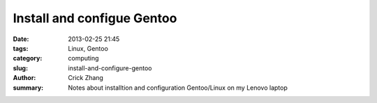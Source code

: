 Install and configue Gentoo
###########################

:date: 2013-02-25 21:45
:tags: Linux, Gentoo
:category: computing
:slug: install-and-configure-gentoo
:author: Crick Zhang
:summary: Notes about installtion and configuration Gentoo/Linux on my Lenovo laptop




